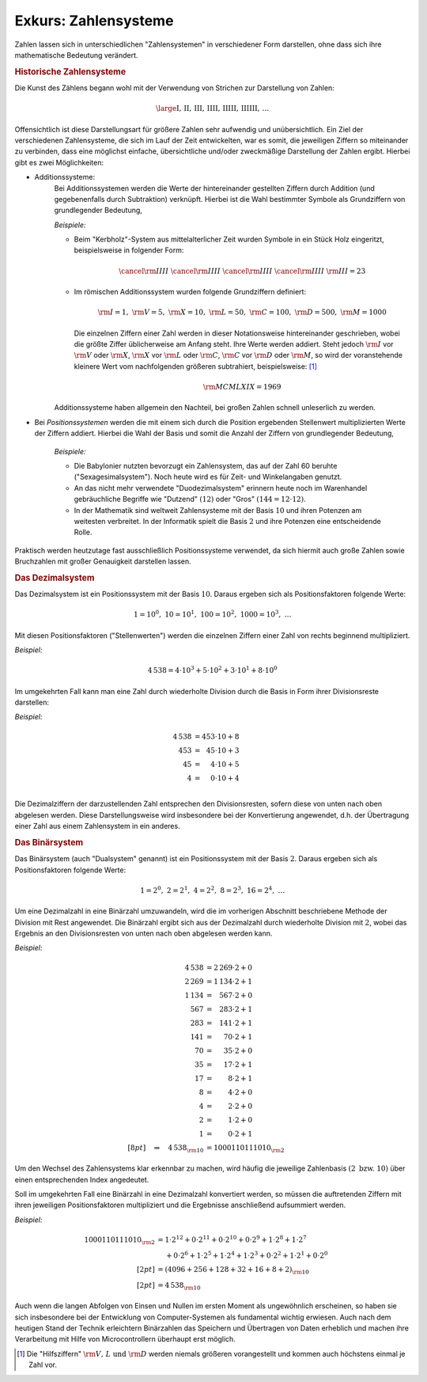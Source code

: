 .. _Zahlensysteme:

Exkurs: Zahlensysteme
=====================

Zahlen lassen sich in unterschiedlichen "Zahlensystemen" in verschiedener Form
darstellen, ohne dass sich ihre mathematische Bedeutung verändert. 


.. _Historische Zahlensysteme:

.. rubric:: Historische Zahlensysteme

Die Kunst des Zählens begann wohl mit der Verwendung von
Strichen zur Darstellung von Zahlen: 

.. math::
    
    \large \mathrm{I ,\, II ,\, III ,\, IIII ,\, IIIII ,\, IIIIII ,\, \ldots }

Offensichtlich ist diese Darstellungsart für größere Zahlen sehr aufwendig und
unübersichtlich. Ein Ziel der verschiedenen Zahlensysteme, die sich im Lauf der
Zeit entwickelten, war es somit, die jeweiligen Ziffern so miteinander zu
verbinden, dass eine möglichst einfache, übersichtliche und/oder zweckmäßige
Darstellung der Zahlen ergibt. Hierbei gibt es zwei Möglichkeiten:

* Additionssysteme: 
    Bei Additionssystemen werden die Werte der hintereinander gestellten
    Ziffern durch Addition (und gegebenenfalls durch Subtraktion) verknüpft.
    Hierbei ist die Wahl bestimmter Symbole als Grundziffern von grundlegender
    Bedeutung,

    *Beispiele:*

    * Beim "Kerbholz"-System aus mittelalterlicher Zeit wurden Symbole in ein
      Stück Holz eingeritzt, beispielsweise in folgender Form:
   
      .. math::
     
         \cancel{\rm{IIII}} \;\cancel{\rm{IIII}} \;  \cancel{\rm{IIII}} \;
         \cancel{\rm{IIII}} \; \rm{III} = 23
   
    * Im römischen Additionssystem wurden folgende Grundziffern definiert:
   
      .. math::
   
         \rm{I} = 1 ,\; \rm{V} = 5 ,\; \rm{X} = 10 ,\; \rm{L} = 50 ,\; \rm{C} =
         100 ,\; \rm{D} = 500 ,\; \rm{M} = 1000
   
      Die einzelnen Ziffern einer Zahl werden in dieser Notationsweise
      hintereinander geschrieben, wobei die größte Ziffer üblicherweise am
      Anfang steht. Ihre Werte werden addiert. Steht jedoch :math:`\rm{I}` vor
      :math:`\rm{V}` oder :math:`\rm{X}`, :math:`\rm{X}` vor :math:`\rm{L}` oder
      :math:`\rm{C}`, :math:`\rm{C}` vor :math:`\rm{D}` oder :math:`\rm{M}`, so
      wird der voranstehende kleinere Wert vom nachfolgenden größeren
      subtrahiert, beispielsweise: [#RZ]_ 

      .. math::
          
          \rm{MCMLXIX} = 1969
      
    Additionssysteme haben allgemein den Nachteil, bei großen Zahlen schnell
    unleserlich zu werden.

* Bei *Positionssystemen* werden die mit einem sich durch die Position
  ergebenden Stellenwert multiplizierten Werte der Ziffern addiert. Hierbei die
  Wahl der Basis und somit die Anzahl der Ziffern von grundlegender Bedeutung,

   *Beispiele:*

   * Die Babylonier nutzten bevorzugt ein Zahlensystem, das auf der Zahl 60 beruhte
     ("Sexagesimalsystem"). Noch heute wird es für Zeit- und Winkelangaben
     genutzt.
   * An das nicht mehr verwendete "Duodezimalsystem" erinnern heute
     noch im Warenhandel gebräuchliche Begriffe wie "Dutzend" :math:`(12)` oder
     "Gros" :math:`(144 = 12 \cdot 12)`.
   * In der Mathematik sind weltweit Zahlensysteme mit der Basis
     :math:`10` und ihren Potenzen am weitesten verbreitet. In der Informatik
     spielt die Basis :math:`2` und ihre Potenzen eine entscheidende Rolle.

Praktisch werden heutzutage fast ausschließlich Positionssysteme verwendet, da
sich hiermit auch große Zahlen sowie Bruchzahlen mit großer Genauigkeit
darstellen lassen.


.. _Römisches Additionssystem:


.. _Dezimalsystem:

.. rubric:: Das Dezimalsystem

Das Dezimalsystem ist ein Positionssystem mit der Basis :math:`10`. Daraus
ergeben sich als Positionsfaktoren folgende Werte: 

.. math::

    1 = 10^0 ,\; 10 = 10^1 ,\; 100 = 10^2 ,\; 1000 = 10^3 ,\; \ldots

Mit diesen Positionsfaktoren ("Stellenwerten") werden die einzelnen Ziffern
einer Zahl von rechts beginnend multipliziert.

*Beispiel:*
    
.. math::
    
    4\,538 = 4 \cdot 10^3 + 5 \cdot 10^2 + 3 \cdot 10^1 + 8 \cdot 10^0

Im umgekehrten Fall kann man eine Zahl durch wiederholte Division durch die
Basis in Form ihrer Divisionsreste darstellen: 

*Beispiel:*
    
.. math::
    
    4\,538 &= 453 \cdot 10 + 8 \\
    453  &= \phantom{3}45 \cdot 10 + 3  \\
    45 &= \phantom{53}4 \cdot 10 + 5 \\
    4 &=  \phantom{53}0 \cdot 10 + 4 \\ 

Die Dezimalziffern der darzustellenden Zahl entsprechen den Divisionsresten,
sofern diese von unten nach oben abgelesen werden. Diese Darstellungsweise wird
insbesondere bei der Konvertierung angewendet, d.h. der Übertragung einer Zahl
aus einem Zahlensystem in ein anderes.


.. _Binärsystem:

.. rubric:: Das Binärsystem

Das Binärsystem (auch "Dualsystem" genannt) ist ein Positionssystem mit der
Basis :math:`2`. Daraus ergeben sich als Positionsfaktoren folgende Werte: 

.. math::
    
    1 = 2^0 ,\; 2 = 2^1 ,\; 4 = 2^2 ,\; 8 = 2^3 ,\; 16 = 2^4 ,\; \ldots 

Um eine Dezimalzahl in eine Binärzahl umzuwandeln, wird die im vorherigen
Abschnitt beschriebene Methode der Division mit Rest angewendet. Die Binärzahl
ergibt sich aus der Dezimalzahl durch wiederholte Division mit :math:`2`, wobei
das Ergebnis an den Divisionsresten von unten nach oben abgelesen werden kann.

*Beispiel:*

.. math::
    
    4\,538 &= 2\,269 \cdot 2 + 0 \\
    2\,269 &= 1\,134 \cdot 2 + 1 \\
    1\,134 &= \phantom{1\,}567 \cdot 2 + 0 \\
    567 &= \phantom{1\,}283 \cdot 2 + 1 \\
    283 &= \phantom{1\,}141 \cdot 2 + 1 \\
    141 &= \phantom{1\,1}70 \cdot 2 + 1 \\
    70 &= \phantom{1\,1}35 \cdot 2 + 0 \\
    35 &= \phantom{1\,1}17 \cdot 2 + 1 \\
    17 &= \phantom{1\,11}8 \cdot 2 + 1 \\
    8 &= \phantom{1\,11}4 \cdot 2 + 0 \\
    4 &= \phantom{1\,11}2 \cdot 2 + 0 \\
    2 &= \phantom{1\,11}1 \cdot 2 + 0 \\
    1 &= \phantom{1\,11}0 \cdot 2 + 1 \\[8pt]
    \quad \Rightarrow \quad 4\,538 _{\rm{10}} &= 1000110111010 _{\rm{2}}

Um den Wechsel des Zahlensystems klar erkennbar zu machen, wird häufig die
jeweilige Zahlenbasis :math:`(2 \text{ bzw. } 10)` über einen entsprechenden
Index angedeutet.

Soll im umgekehrten Fall eine Binärzahl in eine Dezimalzahl konvertiert werden,
so müssen die auftretenden Ziffern mit ihren jeweiligen Positionsfaktoren
multipliziert und die Ergebnisse anschließend aufsummiert werden.

*Beispiel:*

.. math::
    
    1000110111010 _{\rm{2}} &= 1 \cdot 2^{12} + 0 \cdot 2^{11} + 0 \cdot 2^{10}
    + 0 \cdot 2^9 + 1 \cdot 2^8 + 1 \cdot 2^7 \\ &\phantom{=} + 0 \cdot 2^6 + 1
    \cdot 2^5 + 1 \cdot 2^4 + 1 \cdot 2^3 + 0 \cdot 2^2 + 1 \cdot 2^1 + 0 \cdot
    2^0 \\[2pt] &= (4096 + 256 + 128 + 32 + 16 + 8 + 2) _{\rm{10}} \\[2pt] &=
    4\,538 _{\rm{10}}

Auch wenn die langen Abfolgen von Einsen und Nullen im ersten Moment als
ungewöhnlich erscheinen, so haben sie sich insbesondere bei der Entwicklung von
Computer-Systemen als fundamental wichtig erwiesen. Auch nach dem heutigen Stand
der Technik erleichtern Binärzahlen das Speichern und Übertragen von Daten
erheblich und machen ihre Verarbeitung mit Hilfe von Microcontrollern überhaupt
erst möglich. 

.. raw:: html

    <hr />
    
.. only:: html

    .. rubric:: Anmerkungen:

.. [#RZ] Die "Hilfsziffern" :math:`\rm{V ,\, L} \text{ und } \rm{D}` werden
    niemals größeren vorangestellt und kommen auch höchstens einmal je Zahl vor.

